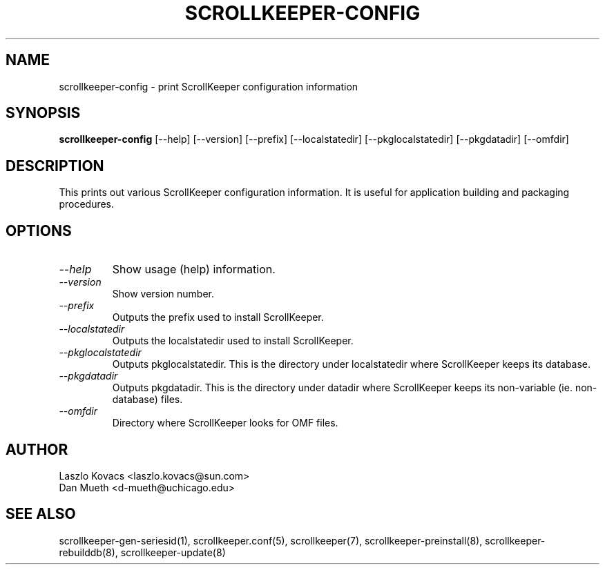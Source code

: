 .TH SCROLLKEEPER-CONFIG 1 "Dec 5, 2001" "scrollkeeper"
.SH NAME
scrollkeeper-config \- print ScrollKeeper configuration information
.SH SYNOPSIS
.B "scrollkeeper-config"
[--help]
[--version]
[--prefix]
[--localstatedir]
[--pkglocalstatedir]
[--pkgdatadir]
[--omfdir]

.SH DESCRIPTION
This prints out various ScrollKeeper configuration information. It
is useful for application building and packaging procedures.

.SH OPTIONS
.TP
.I \--help 
Show usage (help) information.
.TP
.I \--version
Show version number.
.TP
.I \--prefix
Outputs the prefix used to install ScrollKeeper. 
.TP
.I \--localstatedir
Outputs the localstatedir used to install ScrollKeeper. 
.TP
.I \--pkglocalstatedir
Outputs pkglocalstatedir. This is the directory under localstatedir
where ScrollKeeper keeps its database.
.TP
.I \--pkgdatadir
Outputs pkgdatadir. This is the directory under datadir
where ScrollKeeper keeps its non-variable (ie. non-database) 
files.
.TP
.I \--omfdir
Directory where ScrollKeeper looks for OMF files.


.SH AUTHOR
Laszlo Kovacs   <laszlo.kovacs@sun.com>
.br
Dan Mueth       <d-mueth@uchicago.edu>

.SH SEE ALSO
scrollkeeper-gen-seriesid(1),
scrollkeeper.conf(5),
scrollkeeper(7),
scrollkeeper-preinstall(8),
scrollkeeper-rebuilddb(8),
scrollkeeper-update(8) 

